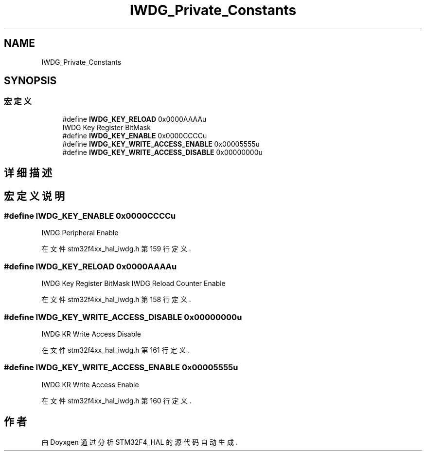 .TH "IWDG_Private_Constants" 3 "2020年 八月 7日 星期五" "Version 1.24.0" "STM32F4_HAL" \" -*- nroff -*-
.ad l
.nh
.SH NAME
IWDG_Private_Constants
.SH SYNOPSIS
.br
.PP
.SS "宏定义"

.in +1c
.ti -1c
.RI "#define \fBIWDG_KEY_RELOAD\fP   0x0000AAAAu"
.br
.RI "IWDG Key Register BitMask "
.ti -1c
.RI "#define \fBIWDG_KEY_ENABLE\fP   0x0000CCCCu"
.br
.ti -1c
.RI "#define \fBIWDG_KEY_WRITE_ACCESS_ENABLE\fP   0x00005555u"
.br
.ti -1c
.RI "#define \fBIWDG_KEY_WRITE_ACCESS_DISABLE\fP   0x00000000u"
.br
.in -1c
.SH "详细描述"
.PP 

.SH "宏定义说明"
.PP 
.SS "#define IWDG_KEY_ENABLE   0x0000CCCCu"
IWDG Peripheral Enable 
.br
 
.PP
在文件 stm32f4xx_hal_iwdg\&.h 第 159 行定义\&.
.SS "#define IWDG_KEY_RELOAD   0x0000AAAAu"

.PP
IWDG Key Register BitMask IWDG Reload Counter Enable 
.br
 
.PP
在文件 stm32f4xx_hal_iwdg\&.h 第 158 行定义\&.
.SS "#define IWDG_KEY_WRITE_ACCESS_DISABLE   0x00000000u"
IWDG KR Write Access Disable 
.PP
在文件 stm32f4xx_hal_iwdg\&.h 第 161 行定义\&.
.SS "#define IWDG_KEY_WRITE_ACCESS_ENABLE   0x00005555u"
IWDG KR Write Access Enable 
.br
 
.PP
在文件 stm32f4xx_hal_iwdg\&.h 第 160 行定义\&.
.SH "作者"
.PP 
由 Doyxgen 通过分析 STM32F4_HAL 的 源代码自动生成\&.
